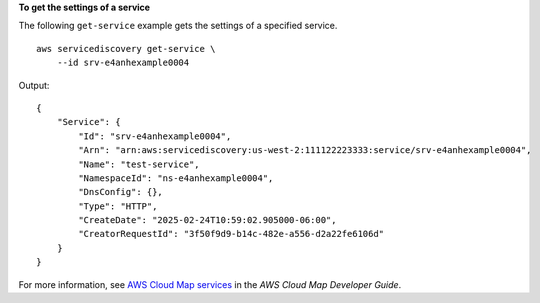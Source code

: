 **To get the settings of a service**

The following ``get-service`` example gets the settings of a specified service. ::

    aws servicediscovery get-service \
        --id srv-e4anhexample0004

Output::

    {
        "Service": {
            "Id": "srv-e4anhexample0004",
            "Arn": "arn:aws:servicediscovery:us-west-2:111122223333:service/srv-e4anhexample0004",
            "Name": "test-service",
            "NamespaceId": "ns-e4anhexample0004",
            "DnsConfig": {},
            "Type": "HTTP",
            "CreateDate": "2025-02-24T10:59:02.905000-06:00",
            "CreatorRequestId": "3f50f9d9-b14c-482e-a556-d2a22fe6106d"
        }
    }

For more information, see `AWS Cloud Map services <https://docs.aws.amazon.com/cloud-map/latest/dg/working-with-services.html>`__ in the *AWS Cloud Map Developer Guide*.
